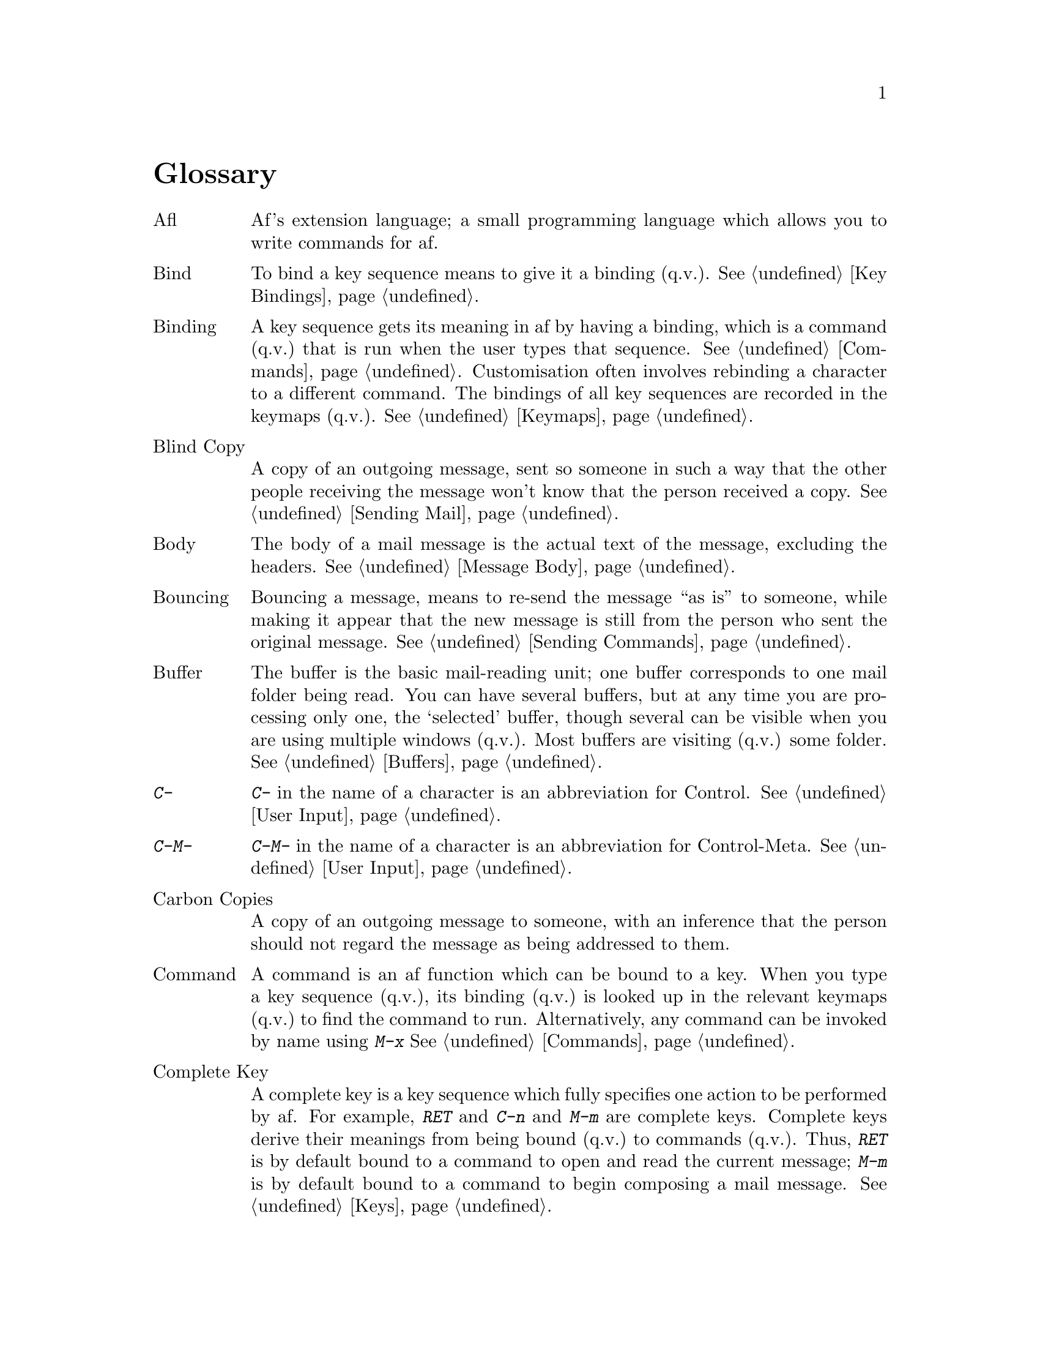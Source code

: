 @c This is part of the af manual.
@c Copyright (C) 1996 Malc Arnold, Emma Kemm, Kay Dekker.
@c Derived in parts from the GNU Emacs Manual, Eleventh Edition,
@c Copyright (C) 1985, 1986, 1987, 1993, 1994, 1995 Free Software Foundation, Inc.
@c See file af.texi for copying conditions.

@node Glossary, Key Index, Afl, Top
@unnumbered Glossary

@table @asis
@item Afl
Af's extension language; a small programming language which allows you
to write commands for af.

@item Bind
To bind a key sequence means to give it a binding (q.v.@:).
@xref{Key Bindings}.

@item Binding
A key sequence gets its meaning in af by having a binding, which is a
command (q.v.@:) that is run when the user types that sequence.
@xref{Commands,Binding}.  Customisation often involves rebinding a
character to a different command.  The bindings of all key sequences are
recorded in the keymaps (q.v.@:).  @xref{Keymaps}.

@item Blind Copy
A copy of an outgoing message, sent so someone in such a way that the
other people receiving the message won't know that the person received
a copy.  @xref{Sending Mail}.

@item Body
The body of a mail message is the actual text of the message, excluding
the headers.  @xref{Message Body}.

@item Bouncing
Bouncing a message, means to re-send the message ``as is'' to someone,
while making it appear that the new message is still from the person
who sent the original message.  @xref{Sending Commands}.

@item Buffer
The buffer is the basic mail-reading unit; one buffer corresponds to one
mail folder being read.  You can have several buffers, but at any time
you are processing only one, the `selected' buffer, though several can
be visible when you are using multiple windows (q.v.).  Most buffers are
visiting (q.v.) some folder.  @xref{Buffers}.

@item @kbd{C-}
@kbd{C-} in the name of a character is an abbreviation for Control.
@xref{User Input,C-}.

@item @kbd{C-M-}
@kbd{C-M-} in the name of a character is an abbreviation for
Control-Meta.  @xref{User Input,C-M-}.

@item Carbon Copies
A copy of an outgoing message to someone, with an inference that the
person should not regard the message as being addressed to them.

@item Command
A command is an af function which can be bound to a key.  When you type
a key sequence (q.v.@:), its binding (q.v.@:) is looked up in the
relevant keymaps (q.v.@:) to find the command to run.  Alternatively,
any command can be invoked by name using @kbd{M-x}  @xref{Commands}.

@item Complete Key
A complete key is a key sequence which fully specifies one action to be
performed by af.  For example, @kbd{RET} and @kbd{C-n} and @kbd{M-m} are
complete keys.  Complete keys derive their meanings from being bound
(q.v.@:) to commands (q.v.@:).  Thus, @kbd{RET} is by default bound to a
command to open and read the current message; @kbd{M-m} is by default
bound to a command to begin composing a mail message.  @xref{Keys}.

@item Completion
Completion is what af does when it automatically fills out an
abbreviation for a name into the entire name.  Completion is done for
minibuffer (q.v.@:) arguments when the set of possible valid inputs is
known; for example, on command names, buffer names, and file names.
Completion occurs when @key{TAB}, @key{SPC} or @key{RET} is typed.
@xref{Completion}.

@item Control Character
@sc{ascii} characters with octal codes 0 through 037, and also code
0177, do not have graphic images assigned to them.  These are the
control characters.  To type a control character, hold down the
@key{CTRL} key and type the corresponding non-Control character.
@key{RET}, @key{TAB}, @key{ESC}, @key{LFD} and @key{DEL} are all control
characters.  @xref{User Input}.

@item Copyleft
A copyleft is a notice giving the public legal permission to
redistribute a program or other work of art.  Copylefts are used by
left-wing programmers to give people equal rights, just as copyrights
are used by right-wing programmers to gain power over other people.

The particular form of copyleft used by af is that used by the Free
Software Foundation's project GNU, and is called the GNU General Public
License.  @xref{Copying}.

@item Current Buffer
The current buffer in af is the buffer on which most commands operate.
You can select any af mail buffer as the current one.  @xref{Buffers}.

@item Current Directory
When you specify a file name that does not start with a @samp{/} or a
special prefix character such as @samp{~}, it is interpreted relative to
the current directory.  @xref{File Names}.

@item Current Message
The message point is before.  Many af commands operate on the current
message.  @xref{Point}.

@item Cursor
The cursor is the pointer on the screen which indicates the position
called point (q.v.@:) at which insertion and deletion takes place.  It
may be represented by an arrow pointer or by the terminal's cursor.  The
cursor is on the message (or character in the minibuffer) that follows
point.  Often people speak of `the cursor' when, strictly speaking, they
mean `point'.  @xref{Basics,Minibuffer}.

@item Customisation
Customisation is making minor changes in the way af works.  It is
often done by setting variables (@pxref{Variables}) or by rebinding
key sequences (@pxref{Key Bindings}).

@item Default Argument
The default for an argument is the value that will be assumed if you
do not specify one.  When the minibuffer is used to read an argument,
the default argument is used if you just type @key{RET}.
@xref{Minibuffer}.

@item Default Response
A default response for an argument is a value that is initially inserted
into the minibuffer for you to edit.  @xref{Minibuffer}.

@item @key{DEL}
@key{DEL} is a character that runs the command to delete one character
of text.  @xref{Basics,Basic Editing}.

@item Deletion of Messages
Deleting a message means flagging it to be eliminated from your mail
file.  Until you save (q.v.@:) the buffer, you can still undelete
the messages you have deleted.  @xref{Deleting Messages}.

@item Deletion of Windows
Deleting a window means eliminating it from the screen.  Other windows
expand to use up the space.  The deleted window can never come back,
but no actual text is thereby lost.  @xref{Windows}.

@item Directory
File directories are named collections in the file system, within which
you can place individual files or subdirectories.  @xref{File Names}.

@item E-Mail
See `Electronic Mail'.

@item Electronic Mail
Electronic mail means messages sent from one user to another through the
computer system, to be read at the recipient's convenience.  Af has
commands for composing and sending mail, and for reading and editing the
mail you have received.

@item Echo Area
The echo area is the bottom line of the screen, used for echoing the
arguments to commands, for asking questions, and printing brief messages
(including error messages).  @xref{Echo Area}.

@item Echoing
Echoing is acknowledging the receipt of commands by displaying them (in
the echo area).  Af never echoes single-character key sequences; longer
key sequences echo only if you pause while typing them.
@xref{Echo Area}.

@item Error
An error occurs when an af command cannot execute in the current
circumstances.  When an error occurs, execution of the command will
normally stop, and af reports the error by printing an error message
(q.v.@:).  Then af is ready to read another command.

@item Error Message
An error message is a single line of output displayed by af when the
user asks for something impossible to do (such as, killing a message
when point is at the end of the buffer).  They appear in the echo area,
accompanied by a beep.

@item Envelope
The information used to route a mail message to the correct people.  The
information is usually stored in the message's headers.  @xref{E-Mail}.

@item @key{ESC}
@key{ESC} is a character used as a prefix for typing Meta characters on
keyboards lacking a @key{META} key.  Unlike the @key{META} key (which,
like the @key{SHIFT} key, is held down while another character is
typed), the @key{ESC} key is pressed once and applies to the next
character typed.

@item File Name
A file name is a name that refers to a file.  File names may be relative
or absolute; the meaning of a relative file name depends on the current
directory, but an absolute file name refers to the same file regardless
of which directory is current.  On Unix systems, an absolute file name
starts with a slash (the root directory) or with @samp{~/} or
@samp{~@var{user}/} (a home directory).

@item File Name Component
A file name component names a file directly within a particular
directory.  On Unix systems, a file name is a sequence of file name
components, separated by slashes.  For example, @file{foo/bar} is a file
name containing two components, @samp{foo} and @samp{bar}; it refers to
the file named @samp{bar} in the directory named @samp{foo} in the
current directory.

@item Folder
A file which contains mail messages.  @xref{Folders}.

@item Folder Directory
The directory where folders are stored.  @xref{Folders}.

@item Forwarding
Sending an annotated copy of a mail message to someone other than
the original sender of the message.  @xref{Sending Commands}.

@item Global Keymap
The global keymap (q.v.@:) contains key bindings that are in effect
except when overridden by local key bindings in a major mode's local
keymap (q.v.@:).  @xref{Keymaps}.

@item Header Line
A single line on the screen which shows details of a mail message, and
represents that message in the buffer.  @xref{Screen}.

@item Headers
The part of a message which contains information about the message
itself, rather than the content of the message.  The headers appear at
the start of the message, and are separated from the body (q.v.@:) by a
blank line.

@item Incoming Mailbox
The folder where the system delivers you incoming mail.  @xref{Folders}.

@item Input Event
An input event represents, within af, one action taken by the user on
the terminal.  The only Input Events currently accepted by af are those
for typing characters.  @xref{User Input}.

@item Insertion
Insertion means copying messages or text into a buffer, either from the
keyboard or with some other af command.

@item Keyboard Macro
Keyboard macros are a way of defining new af commands from sequences of
existing ones.  @xref{Keyboard Macros}.

@item Key Sequence
A key sequence (key, for short) is a sequence of input events (q.v.@:)
that are meaningful as a single unit.  If the key sequence is enough to
specify one action, it is a complete key (q.v.@:); if it is not enough,
it is a prefix key (q.v.@:).  @xref{Keys}.

@item Keymap
The keymap is the data structure that records the bindings (q.v.@:) of
key sequences to the commands that they run.  For example, the global
keymap binds the character @kbd{C-n} to the command function
@code{next-line}.  @xref{Keymaps}.

@item Kill Ring
The kill ring is where all messages you have killed recently are saved.
You can reinsert any of the killed messages still in the ring; this is
called yanking (q.v.@:).  @xref{Yanking}.

@item Killing
Killing means erasing messages (or text in the minibuffer), and saving
it on the kill ring so it can be yanked (q.v.@:) later.  Some other
systems call this ``cutting''.  @xref{Killing}.

@item Local Keymap
A local keymap is used in a particular major mode; the key bindings
(q.v.@:) in the current local keymap override global bindings of the
same key sequences.  @xref{Keymaps}.

@item @kbd{M-}
@kbd{M-} in the name of a character is an abbreviation for @key{META},
one of the modifier keys that can accompany any character.
@xref{User Input}.

@item @kbd{M-C-}
@kbd{M-C-} in the name of a character is an abbreviation for
Control-Meta; it means the same thing as @kbd{C-M-}.  If your
terminal lacks a real @key{META} key, you type a Control-Meta character by
typing @key{ESC} and then typing the corresponding Control character.
@xref{User Input,C-M-}.

@item @kbd{M-x}
@kbd{M-x} is the key sequence which is used to call an af command by
name.  This is how you run commands that are not bound to key sequences.
@xref{M-x}.

@item Mail
See `electronic mail'.

@item Mail Aliases
A short mnemonic name which stands for one or more mail addresses.
@xref{Aliases}.

@item Mailbox
See `incoming mailbox'.

@item Major Mode
The Af major modes are a mutually exclusive set of options, each of
which handles different functions within af.  @xref{Major Modes}.

@item Mark
The mark points to a position in the text.  It specifies one end of the
region (q.v.@:), point being the other end.  Many commands operate on
all the text from point to the mark.  Each buffer has its own mark.
@xref{Mark and Region}.

@item Message
A single electronic mail message.  @xref{E-Mail}.

@item Meta
Meta is the name of a modifier bit which a command character may have.
It is present in a character if the character is typed with the
@key{META} key held down.  Such characters are given names that start
with @kbd{Meta-} (usually written @kbd{M-} for short).  For example,
@kbd{M-<} is typed by holding down @key{META} and at the same time
typing @kbd{<} (which itself is done, on most terminals, by holding
down @key{SHIFT} and typing @kbd{,}).  @xref{User Input,Meta}.

@item Meta Character
A Meta character is one whose character code includes the Meta bit.

@item @sc{mime}
A standard for transferring messages that contain information other
then plain @sc{ascii} text.  @xref{Message Body}.

@item Minibuffer
The minibuffer is the window that appears when necessary inside the
echo area (q.v.@:), used for reading arguments to commands.
@xref{Minibuffer}.

@item Minibuffer History
The minibuffer history records the text you have specified in the past
for minibuffer arguments, so you can conveniently use the same text
again.  @xref{Minibuffer History}.

@item Minor Mode
A minor mode is an optional feature of af which can be switched on
or off independently of all other features.  Some minor modes have a
command to turn it on or off.  @xref{Minor Modes}.

@item Mode Line
The mode line is the line at the bottom of each window (q.v.@:), giving
status information on the buffer displayed in that window.  @xref{Mode
Line}.

@item Modified Buffer
A buffer (q.v.@:) is modified if its contents have been changed since
the last time the buffer was saved (or since when it was created, if it
has never been saved).  @xref{Saving}.

@item Moving Messages
Moving messages means erasing them from one place and inserting them in
another.  The usual way to move messages is by killing (q.v.@:) and then
yanking (q.v.@:).  @xref{Killing}.

@item Narrowing
Narrowing means creating a restriction (q.v.@:) that limits the display
of message in the current buffer to only some of the messages in the
buffer.  Messages which are not displayed are inaccessible to the user
until the buffer is widened again, but it is still there, and saving the
folder saves it all.  @xref{Narrowing}.

@item Numeric Argument
A numeric argument is a number, specified before a command, to change
the effect of the command.  Often the numeric argument serves as a
repeat count.  @xref{Arguments}.

@item Point
Point is the place in the buffer at which most commands take effect.
Point is considered to be between two messages, not at one message.  A
cursor (q.v.@:) indicates the location of point.  @xref{Basics,Point}.
	
@item Prefix Argument
See `numeric argument'.

@item Prefix Key
A prefix key is a key sequence (q.v.@:) whose sole function is to
introduce a set of longer key sequences.  @kbd{C-x} is an example of
prefix key; any two-character sequence starting with @kbd{C-x} is
therefore a legitimate key sequence.  @xref{Keys}.

@item Prompt
A prompt is text printed to ask the user for input.  Displaying a prompt
is called prompting.  Af prompts always appear in the echo area
(q.v.@:).  One kind of prompting happens when the minibuffer is used to
read an argument (@pxref{Minibuffer}); the echoing which happens when
you pause in the middle of typing a multi-character key sequence is also
a kind of prompting (@pxref{Echo Area}).

@item Quitting
Quitting means cancelling a partially typed command or a running command,
using @kbd{C-g}.  @xref{Quitting}.

@item Quoting
Quoting means depriving a character of its usual special significance.
In af this is usually done with @kbd{C-q}.  What constitutes special
significance depends on the context and on convention.  For example, in
the minibuffer, an ``ordinary'' character as an af command inserts
itself; so in this context, a special character is any character that
does not normally insert itself (such as @key{DEL}, for example), and
quoting it makes it insert itself as if it were not special.  Not all
contexts allow quoting.  @xref{Minibuffer}.

@item Quoting a Message
When replying to a message, quoting is copying the text of the original
message into the text of the new message, prefixed with some characters
to mark it as the text to which you are replying.  @xref{Sending Mail}.

@item Read-Only Buffer
A read-only buffer is one whose contents you are not allowed to change.
Normally af makes buffers read-only when the folder they are visiting
is write-protected.  @xref{Buffers}.

@item Redisplay
Redisplay is the process of correcting the image on the screen to
correspond to changes that have been made in the text being edited.
@xref{Screen}.

@item Regex
See `regular expression'.

@item Region
The region is the text between point (q.v.@:) and the mark (q.v.@:).
Many commands operate on the region.  @xref{Mark and Region}.

@item Regular Expression
A regular expression is a pattern that can match various text strings;
for example, @samp{l[0-9]+} matches @samp{l} followed by one or more
digits.  @xref{Regex Syntax}.

@item Repeat Count
See `numeric argument'.

@item @key{RET}
@key{RET} is a character that is used to terminate most arguments read
in the minibuffer (q.v.@:).  @xref{User Input,Minibuffer}.

@item Saving
Saving a buffer means copying its contents back into the file that was
visited (q.v.@:) in that buffer.  This is the way in which folders
actually get changed by af.  @xref{Saving}.

@item Scrolling
Scrolling means shifting the messages (or text in typeout) in the window
so as to see a different part of the buffer.  @xref{Scrolling}.

@item Searching
Searching means moving point to the next match for a specified regular
expression.  @xref{Searching}.

@item Search Path
A search path is a list of directory names, to be used for searching for
files for certain purposes.  For example, the variable @code{load-path}
holds a search path for finding afl library files.  @xref{Afl}.

@item Selecting
Selecting a buffer means making it the current (q.v.@:) buffer.
@xref{Buffers,Selecting}.

@item Self-Documentation
Self-documentation is the feature of af which can tell you what any
command does, or give you a list of all commands related to a topic you
specify.  You ask for self-documentation with the @kbd{C-h}.
@xref{Help}.

@item Signature File
A file which is automatically appended to the text of any messages you
send.  @xref{Signatures}.

@item System Tags
Tags (q.v.@:) which are automatically set by af to show status
information about a message.  @xref{Tags}.

@item Tags
Tags are markers which are set on a message either by af (See `system
tags') or a user.  Af allows you to perform commands on messages which
meet specified criteria for tags.  @xref{Tags}.

@item Tagset
The set of messages which match a tag expression.  @xref{Tag Expressions}.

@item Top Level
Top level is the normal state of af, in which you are looking at the
contents of the folder you have visited.  You are at top level whenever
you are not in typeout (q.v.@:) or the minibuffer (q.v.@:), and not in
the middle of a command.  You can get back to top level by quitting
(q.v.@:).  @xref{Quitting}.

@item Typeout
Typeout is the mode used for paging text or messages inside af.  The
typeout window pops up when it is needed, and disappears when typeout
is complete.  @xref{Typeout}.

@item Variable
A variable is an object that can store an arbitrary value.  Af has some
variables (called ``configuration variables) that exist just so that you
can set their values to control the behaviour of af.  @xref{Variables}.

@item Visiting
Visiting a folder means reading its contents into a buffer (q.v.@:)
where they can be processed.  @xref{Visiting}.

@item Whitespace
Whitespace is any run of consecutive formatting characters (space,
tab, newline, and backspace).

@item Widening
Widening is removing any restriction (q.v.@:) on the current buffer;
it is the opposite of narrowing (q.v.@:).  @xref{Narrowing}.

@item Window
Af divides the screen into one or more windows, each of which can
display the contents of one buffer (q.v.@:) at any time.  @xref{Screen},
for basic information on how af uses the screen.  @xref{Windows}, for
commands to control the use of windows.

@item Yanking
Yanking means reinserting messages or text previously killed.  It can be
used to undo a mistaken kill, or for copying or moving messages.  Some
other systems call this ``pasting''.  @xref{Yanking}.
@end table

@c Now we include the indexes
@node Key Index, Command Index, Glossary, Top
@unnumbered Key (Character) Index
@printindex ky

@node Command Index, Variable Index, Key Index, Top
@unnumbered Command and Function Index
@printindex fn

@node Variable Index, Concept Index, Command Index, Top
@unnumbered Variable Index
@printindex vr

@node Concept Index,  ,Variable Index, Top
@unnumbered Concept Index
@printindex cp

@c $Id: glossary.texi,v 1.2 1996/08/28 17:26:01 malc Exp $
